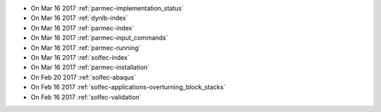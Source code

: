 
* On Mar 16 2017 :ref:`parmec-implementation_status`

* On Mar 16 2017 :ref:`dynlb-index`

* On Mar 16 2017 :ref:`parmec-index`

* On Mar 16 2017 :ref:`parmec-input_commands`

* On Mar 16 2017 :ref:`parmec-running`

* On Mar 16 2017 :ref:`solfec-index`

* On Mar 16 2017 :ref:`parmec-installation`

* On Feb 20 2017 :ref:`solfec-abaqus`

* On Feb 16 2017 :ref:`solfec-applications-overturning_block_stacks`

* On Feb 16 2017 :ref:`solfec-validation`
